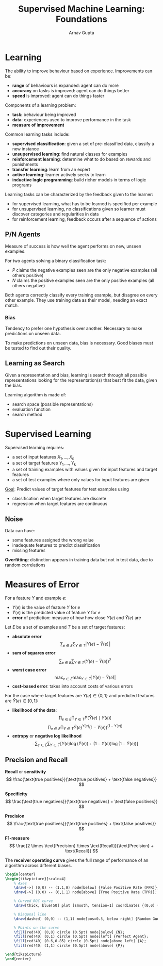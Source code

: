 #+title: Supervised Machine Learning: Foundations
#+author: Arnav Gupta
#+LATEX_HEADER: \usepackage{parskip,darkmode}
#+LATEX_HEADER: \enabledarkmode
#+LATEX_HEADER: \usepackage{tikz}
#+HTML_HEAD: <link rel="stylesheet" type="text/css" href="src/latex.css" />

* Learning
The ability to improve behaviour based on experience.
Improvements can be:
- *range* of behaviours is expanded: agent can do more
- *accuracy* on tasks is improved: agent can do things better
- *speed* is improved: agent can do things faster

Components of a learning problem:
- *task*: behaviour being improved
- *data*: experiences used to improve performance in the task
- *measure of improvement*

Common learning tasks include:
- *supervised classification*: given a set of pre-classified data, classify a new instance
- *unsupervised learning*: find natural classes for examples
- *reinforcement learning*: determine what to do based on rewards and punishments
- *transfer learning*: learn from an expert
- *active learning*: learner actively seeks to learn
- *inductive logic programming*: build richer models in terms of logic programs

Learning tasks can be characterized by the feedback given to the learner:
- for supervised learning, what has to be learned is specified per example
- for unsupervised learning, no classifications given so learner must discover categories and regularities
  in data
- for reinforcement learning, feedback occurs after a sequence of actions

** P/N Agents
Measure of success is how well the agent performs on new, unseen examples.

For two agents solving a binary classification task:
- $P$ claims the negative examples seen are the only negative examples (all others positive)
- $N$ claims the positive examples seen are the only positive examples (all others negative)

Both agents correctly classify every training example, but disagree on every other example.
They use training data as their model, needing an exact match.

*** Bias
Tendency to prefer one hypothesis over another.
Necessary to make predictions on unseen data.

To make predictions on unseen data, bias is necessary.
Good biases must be tested to find out their quality.

** Learning as Search
Given a representation and bias, learning is search through all possible representations looking
for the representation(s) that best fit the data, given the bias.

Learning algorithm is made of:
- search space (possible representations)
- evaluation function
- search method

* Supervised Learning
Supervised learning requires:
- a set of input features $X_{1}, \dots, X_{n}$
- a set of target features $Y_{1}, \dots, Y_{k}$
- a set of training examples with values given for input features and target features
- a set of test examples where only values for input features are given

_Goal_: Predict values of target features for test examples using
- classification when target features are discrete
- regression when target features are continuous

** Noise
Data can have:
- some features assigned the wrong value
- inadequate features to predict classification
- missing features

*Overfitting*: distinction appears in training data but not in test data, due to random correlations

* Measures of Error
For a feature $Y$ and example $e$:
- $Y(e)$ is the value of feature $Y$ for $e$
- $\hat{Y}(e)$ is the predicted value of feature $Y$ for $e$
- *error* of prediction: measure of how how close $Y(e)$ and $\hat{Y}(e)$ are

Let $E$ be a set of examples and $T$ be a set of target features:
- *absolute error*
  $$
  \sum_{e \in E} \sum_{Y \in T} \left| Y(e) - \hat{Y}(e) \right|
  $$
- *sum of squares error*
  $$
  \sum_{e \in E} \sum_{Y \in T} \left( Y(e) - \hat{Y}(e) \right)^{2}
  $$
- *worst case error*
  $$
  \max_{e \in E} \max_{Y \in T} \left| Y(e) - \hat{Y}(e) \right|
  $$
- *cost-based error*: takes into account costs of various errors

For the case where target features are $Y(e) \in \{0, 1\}$ and predicted features are
$\hat{Y}(e) \in [0, 1]$:
- *likelihood of the data*:
  $$
  \prod_{e \in E} \prod_{Y \in T} P(\hat{Y}(e) \mid Y(e))
  $$
  $$
  \prod_{e \in E} \prod_{Y \in  T} \hat{Y}(e)^{Y(e)} (1 - \hat{Y}(e))^{(1 - Y(e))}
  $$
- *entropy* or *negative log likelihood*
  $$
  -\sum_{e \in E} \sum_{Y \in T} \left[ Y(e) \log( \hat{Y}(e) ) + (1 - Y(e)) \log ( 1 - \hat{Y}(e) ) \right]
  $$

** Precision and Recall
*Recall* or *sensitivity*
$$
\frac{\text{true positives}}{\text{true positives} + \text{false negatives}}
$$

*Specificity*
$$
\frac{\text{true negatives}}{\text{true negatives} + \text{false positives}}
$$

*Precision*
$$
\frac{\text{true positives}}{\text{true positives} + \text{false positives}}
$$

*F1-measure*
$$
\frac{2 \times \text{Precision} \times \text{Recall}}{\text{Precision} + \text{Recall}}
$$

The *receiver operating curve* gives the full range of performance of an algorithm across different
biases.

#+BEGIN_SRC latex
\begin{center}
\begin{tikzpicture}[scale=4]
    % Axes
    \draw[->] (0,0) -- (1.1,0) node[below] {False Positive Rate (FPR)};
    \draw[->] (0,0) -- (0,1.1) node[above] {True Positive Rate (TPR)};

    % Curved ROC curve
    \draw[thick, blue!50] plot [smooth, tension=1] coordinates {(0,0) (0.2,0.4) (0.4,0.7) (0.6,0.85) (0.8,0.95) (1,1)};

    % Diagonal line
    \draw[dashed] (0,0) -- (1,1) node[pos=0.5, below right] {Random Guessing};

    % Points on the curve
    \fill[red!40] (0,0) circle (0.5pt) node[below] {N};
    \fill[red!40] (0,1) circle (0.5pt) node[left] {Perfect Agent};
    \fill[red!40] (0.6,0.85) circle (0.5pt) node[above left] {A};
    \fill[red!40] (1,1) circle (0.5pt) node[above] {P};

\end{tikzpicture}
\end{center}
#+END_SRC
